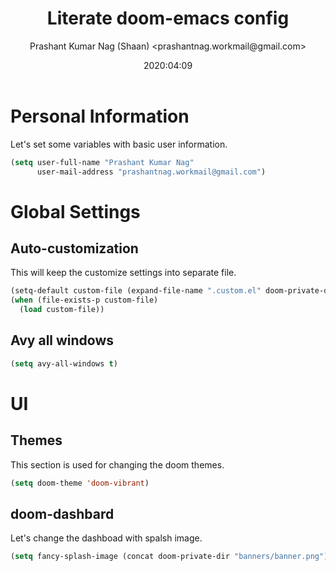 #+TITLE: Literate doom-emacs config
#+AUTHOR: Prashant Kumar Nag (Shaan) <prashantnag.workmail@gmail.com>
#+DATE: 2020:04:09
#+PROPERTY: header-args:emacs-lisp :tangle yes :cache yes :results silent
#+OPTIONS: toc:nil

* Table of Contents :TOC_3_gh:noexport:
- [[#personal-information][Personal Information]]
- [[#global-settings][Global Settings]]
  - [[#auto-customization][Auto-customization]]
  - [[#avy-all-windows][Avy all windows]]
- [[#ui][UI]]
  - [[#themes][Themes]]
  - [[#doom-dashbard][doom-dashbard]]

* Personal Information
Let's set some variables with basic user information.
#+BEGIN_SRC emacs-lisp
(setq user-full-name "Prashant Kumar Nag"
      user-mail-address "prashantnag.workmail@gmail.com")
#+END_SRC
* Global Settings
** Auto-customization
This will keep the customize settings into separate file.
#+begin_src emacs-lisp
(setq-default custom-file (expand-file-name ".custom.el" doom-private-dir))
(when (file-exists-p custom-file)
  (load custom-file))
#+end_src
** Avy all windows
#+begin_src emacs-lisp :tangle yes
(setq avy-all-windows t)
#+end_src
* UI
** Themes
This section is used for changing the doom themes.
#+begin_src emacs-lisp
(setq doom-theme 'doom-vibrant)
#+end_src
** doom-dashbard
Let's change the dashboad with spalsh image.
#+begin_src emacs-lisp
(setq fancy-splash-image (concat doom-private-dir "banners/banner.png"))
#+end_src
